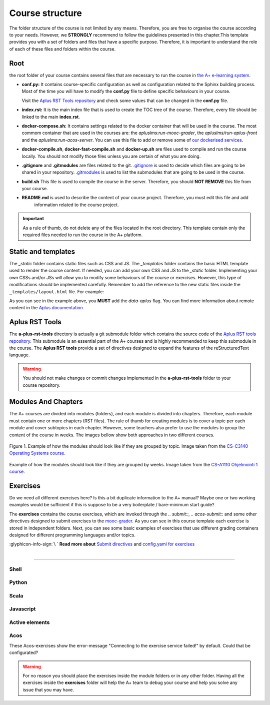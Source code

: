 Course structure
================

.. styled-topic::

  Main questions:
    How should an A+ course be structured?

  Topics:
    In this section, we will talk about:

    * `Root`_
    * `Static and templates`_
    * `Aplus RST Tools`_
    * `Modules And Chapters`_
    * `Exercises`_

  Requirements:
    #. You only need basic computing and programming skills, prior knowledge about markup languages might be beneficial.

  Estimated working time:
    30 min.

The folder structure of the course is not limited by any means. Therefore, you are free to organise the course according
to your needs. However, we **STRONGLY** recommend to follow the guidelines presented in this chapter.This template
provides you with a set of folders and files that have a specific purpose. Therefore, it is important to understand the
role of each of these files and folders within the course.

.. code-block:: bash
  :caption: Folder structure of this template

  .
  ├── _build
  ├── _static
  │   ├── css
  │   └── js
  └── _templates
  ├── └── layout.html
  ├── a-plus-rst-tools
  ├── course_material
  ├── exercises
  ├── guides
  │   ├── course_structure.rst
  │   ├── from_zero_to_hero.rst
  │   ├── index.rst
  │   ├── publish.rst
  │   └── quick_start.rst
  ├── images
  ├── apps.meta
  ├── build.sh
  ├── conf.py
  ├── course.yml
  ├── docker-compile.sh
  ├── docker-compose.yml
  ├── docker-fast-compile.sh
  ├── docker-up.sh
  ├── index.rst
  ├── LICENSE
  ├── make.bat
  ├── Makefile
  └── README.md

Root
----
the root folder of your course contains several files that are necessary to run the course in `the
A+ e-learning system <https://plus.cs.aalto.fi/>`_.

- **conf.py:** It contains course-specific configuration as well as configuration related to the Sphinx building process.
  Most of the time you will have to modify the **conf.py** file to define specific behaviours in your course.

  Visit the `Aplus RST Tools repository`_ and check some values that can be changed in the **conf.py** file.

- **index.rst:** It is the main index file that is used to create the TOC tree of the course. Therefore, every file
  should be linked to the main **index.rst**.

- **docker-compose.sh:** It contains settings related to the docker container that will be used in the course. The most
  commom container that are used in the courses are: the `apluslms:run-mooc-grader`, the `apluslms/run-aplus-front` and
  the `apluslms:run-acos-server`. You can use this file to add or remove some of
  `our dockerised services <https://hub.docker.com/u/apluslms/>`_.

- **docker-compile.sh**, **docker-fast-compile.sh** and **docker-up.sh** are files used to compile and run the course
  locally. You should not modify those files unless you are certain of what you are doing.

- **.gitignore** and **.gitmodules** are files related to the git. `.gitignore <https://git-scm.com/docs/gitignore>`_ is
  used to decide which files are going to be shared in your repository. `.gitmodules <https://git-scm.com/docs/gitmodules>`_
  is used to list the submodules that are going to be used in the course.

- **build.sh** This file is used to compile the course in the server. Therefore, you should **NOT REMOVE** this file from
  your course.

- **README.md** is used to describe the content of your course project. Therefore, you must edit this file and add
   information related to the course project.

.. important::

  As a rule of thumb, do not delete any of the files located in the root directory. This template contain only the
  required files needed to run the course in the A+ platform.

Static and templates
--------------------
The `_static` folder contains static files such as CSS and JS. The `_templates` folder contains the basic HTML template
used to render the course content. If needed, you can add your own CSS and JS to the `_static` folder. Implementing your
own CSSs and/or JSs will allow you to modify some behaviours of the course or exercises. However, this type of
modifications should be implemented carefully. Remember to add the reference to the new static files inside the
``_templates/layout.html`` file. For example:

.. code-block:: html
  :caption: **_templates/layout.html** file.

  <head>
  <script src="ignored.js"></script>
  <script src="support.js" data-aplus></script>
  <link rel="stylesheet" href="support.css" data-aplus>
  </head>


As you can see in the example above, you **MUST** add the `data-aplus` flag. You can find more information about remote
content in the `Aplus documentation <https://github.com/apluslms/a-plus/blob/master/doc/CONTENT.md#a-remote-content>`_

Aplus RST Tools
---------------
The **a-plus-rst-tools** directory is actually a git submodule folder which contains the source code of the
`Aplus RST tools repository`_. This submodule is an essential part of the
A+ courses and is highly recommended to keep this submodule in the course. The **Aplus RST tools** provide a set of
directives designed to expand the features of the reStructuredText language.

.. warning::

  You should not make changes or commit changes implemented in the **a-plus-rst-tools** folder to your course repository.

Modules And Chapters
--------------------
The A+ courses are divided into modules (folders), and each module is divided into chapters. Therefore, each module must
contain one or more chapters (RST files). The rule of thumb for creating modules is to cover a topic per each module and
cover subtopics in each chapter. However, some teachers also prefer to use the modules to group the content of the course
in weeks. The images bellow show both approaches in two different courses.

.. figure:: /images/gallery/modules-topics.png
  :align: center
  :scale: 40%
  :class: img-responsive img-thumbnail
  :alt: image with an example on how the modules should look like if grouped by topic.

  Figure 1. Example of how the modules should look like if they are grouped by topic. Image taken from the
  `CS-C3140 Operating Systems course. <https://plus.cs.aalto.fi/os/2020/>`_

.. figure:: /images/gallery/modules-weeks.png
  :align: center
  :scale: 40%
  :class: img-responsive img-thumbnail
  :alt: image with an example on how the modules should look like if grouped by weeks.

  Example of how the modules should look like if they are grouped by weeks. Image taken from the
  `CS-A1110 Ohjelmointi 1 course. <https://plus.cs.aalto.fi/o1/2020/>`_

Exercises
---------
Do we need all different exercises here? Is this a bit duplicate information to the A+ manual? Maybe one or two
working examples would be sufficient if this is suppose to be a very boilerplate / bare-minimum start guide?

The **exercises** contains the course exercises, which are invoked through the `.. submit::`, `.. acos-submit::`
and some other directives designed to submit exercises to the
`mooc-grader <https://github.com/apluslms/mooc-grader>`_. As you can see in this course template each exercise is stored
in independent folders. Next, you can see some basic examples of exercises that use different grading
containers designed for different programming languages and/or topics.

.. rst-class:: pull-right

| :glyphicon-info-sign:`\ ` **Read more about**  `Submit directives <https://github.com/apluslms/a-plus-rst-tools#3-submittable-exercise>`_ and `config.yaml for exercises <https://github.com/apluslms/mooc-grader/tree/master/courses>`_

|

::::

Shell
.....
.. submit:: shell 10
  :config: exercises/hello-shell/config.yaml


Python
......
.. submit:: python 10
  :config: exercises/hello_python/config.yaml

.. submit:: personalized_names 10
  :config: exercises/personalized_python/config.yaml

.. submit:: turtles 100
  :config: exercises/turtle_python/config.yaml
  :title: Turtle


Scala
.....
.. submit:: scala 10
  :config: exercises/hello_scala/config.yaml


Javascript
..........
.. submit:: javascript 10
  :config: exercises/hello_javascript/config.yaml

.. submit:: clock 10
  :config: exercises/clock/config.yaml
  :title: Clock

Active elements
...............
.. ae-input:: exponentlambdain
  :title: Parameter lambda \( \lambda \) for the exponential distribution
  :default: 0.4
  :class: active-element ae-input left
  :width: 20%
  :height: 155px

.. ae-output:: exponentialdist
  :config: exercises/aelements/exponentialdist/config.yaml
  :inputs: exponentlambdain
  :title: Probability density function and the cumulative distribution function of the exponential distribution
  :type: html
  :class: active-element left no-border
  :scale-size:
  :width: 70%

.. rst-class:: clear-float

Acos
....
These Acos-exercises show the error-message "Connecting to the exercise service failed!" by default.
Could that be configurated?

.. acos-submit:: 2 10
  :title: jsparsons Python while loop
  :url: /aplus/jsparsons/jsparsons-python/ps_python_iteration_addition

.. acos-submit:: 5 10
  :title: Point and click Creative Commons
  :url: /aplus/pointandclick/pointandclick-example/cc-Creative_commons

.. acos-submit:: 12 10
  :title: Drag and drop algorithms
  :url: /aplus/draganddrop/draganddrop-example/articles-Algorithms

.. warning::

  For no reason you should place the exercises inside the module folders or in any other folder. Having all the exercises
  inside the **exercises** folder will help the A+ team to debug your course and help you solve any issue that you may
  have.


.. _`Aplus RST tools repository`: https://github.com/apluslms/a-plus-rst-tools

